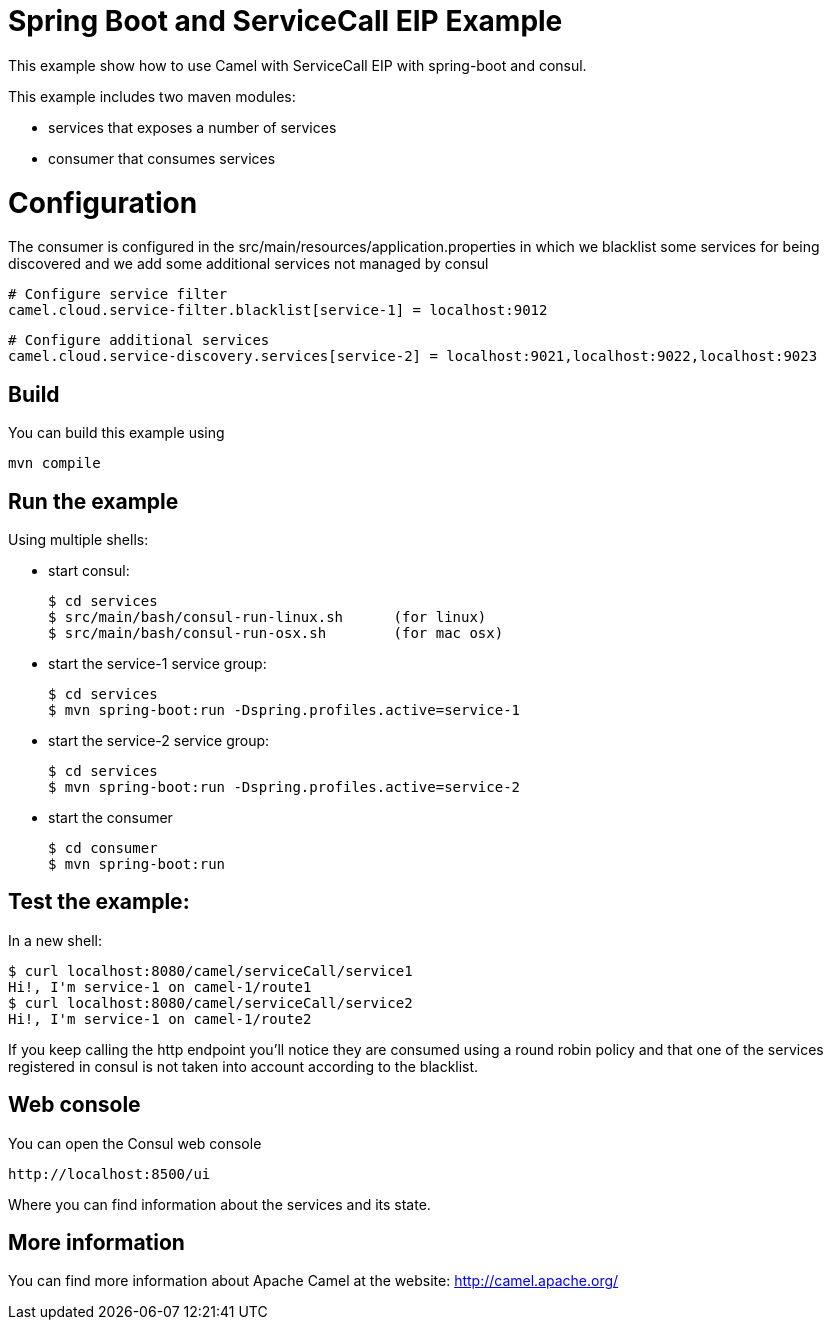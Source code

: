 # Spring Boot and ServiceCall EIP Example

This example show how to use Camel with ServiceCall EIP with spring-boot and consul.

This example includes two maven modules:

 - services that exposes a number of services
 - consumer that consumes services

= Configuration

The consumer is configured in the src/main/resources/application.properties in which we blacklist some services for being discovered and we add some additional services not managed by consul

    # Configure service filter
    camel.cloud.service-filter.blacklist[service-1] = localhost:9012

    # Configure additional services
    camel.cloud.service-discovery.services[service-2] = localhost:9021,localhost:9022,localhost:9023


== Build

You can build this example using

    mvn compile

== Run the example

Using multiple shells:

 - start consul:

  $ cd services
  $ src/main/bash/consul-run-linux.sh      (for linux)
  $ src/main/bash/consul-run-osx.sh        (for mac osx)

 - start the service-1 service group:

  $ cd services
  $ mvn spring-boot:run -Dspring.profiles.active=service-1

  - start the service-2 service group:

  $ cd services
  $ mvn spring-boot:run -Dspring.profiles.active=service-2

  - start the consumer

  $ cd consumer
  $ mvn spring-boot:run

== Test the example:

In a new shell:

  $ curl localhost:8080/camel/serviceCall/service1
  Hi!, I'm service-1 on camel-1/route1
  $ curl localhost:8080/camel/serviceCall/service2
  Hi!, I'm service-1 on camel-1/route2

If you keep calling the http endpoint you'll notice they are consumed using a round robin policy and that one of the services registered in consul is not taken into account according to the blacklist.

== Web console

You can open the Consul web console

     http://localhost:8500/ui

Where you can find information about the services and its state.
     

== More information

You can find more information about Apache Camel at the website: http://camel.apache.org/


